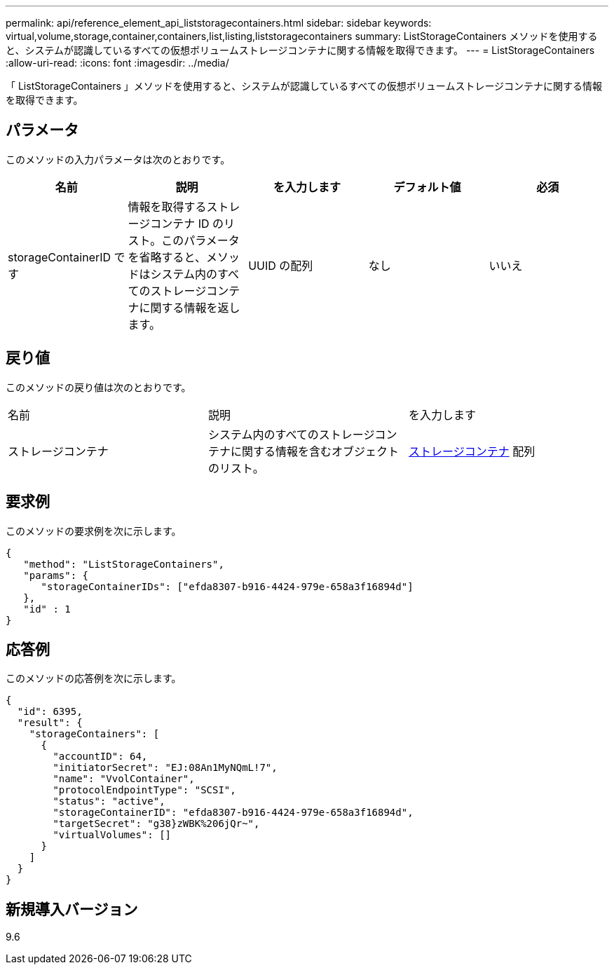 ---
permalink: api/reference_element_api_liststoragecontainers.html 
sidebar: sidebar 
keywords: virtual,volume,storage,container,containers,list,listing,liststoragecontainers 
summary: ListStorageContainers メソッドを使用すると、システムが認識しているすべての仮想ボリュームストレージコンテナに関する情報を取得できます。 
---
= ListStorageContainers
:allow-uri-read: 
:icons: font
:imagesdir: ../media/


[role="lead"]
「 ListStorageContainers 」メソッドを使用すると、システムが認識しているすべての仮想ボリュームストレージコンテナに関する情報を取得できます。



== パラメータ

このメソッドの入力パラメータは次のとおりです。

|===
| 名前 | 説明 | を入力します | デフォルト値 | 必須 


 a| 
storageContainerID です
 a| 
情報を取得するストレージコンテナ ID のリスト。このパラメータを省略すると、メソッドはシステム内のすべてのストレージコンテナに関する情報を返します。
 a| 
UUID の配列
 a| 
なし
 a| 
いいえ

|===


== 戻り値

このメソッドの戻り値は次のとおりです。

|===


| 名前 | 説明 | を入力します 


 a| 
ストレージコンテナ
 a| 
システム内のすべてのストレージコンテナに関する情報を含むオブジェクトのリスト。
 a| 
xref:reference_element_api_storagecontainer.adoc[ストレージコンテナ] 配列

|===


== 要求例

このメソッドの要求例を次に示します。

[listing]
----
{
   "method": "ListStorageContainers",
   "params": {
      "storageContainerIDs": ["efda8307-b916-4424-979e-658a3f16894d"]
   },
   "id" : 1
}
----


== 応答例

このメソッドの応答例を次に示します。

[listing]
----
{
  "id": 6395,
  "result": {
    "storageContainers": [
      {
        "accountID": 64,
        "initiatorSecret": "EJ:08An1MyNQmL!7",
        "name": "VvolContainer",
        "protocolEndpointType": "SCSI",
        "status": "active",
        "storageContainerID": "efda8307-b916-4424-979e-658a3f16894d",
        "targetSecret": "g38}zWBK%206jQr~",
        "virtualVolumes": []
      }
    ]
  }
}
----


== 新規導入バージョン

9.6

